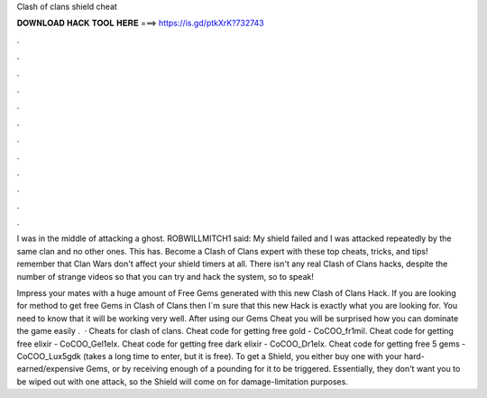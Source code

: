 Clash of clans shield cheat



𝐃𝐎𝐖𝐍𝐋𝐎𝐀𝐃 𝐇𝐀𝐂𝐊 𝐓𝐎𝐎𝐋 𝐇𝐄𝐑𝐄 ===> https://is.gd/ptkXrK?732743



.



.



.



.



.



.



.



.



.



.



.



.

I was in the middle of attacking a ghost. ROBWILLMITCH1 said: My shield failed and I was attacked repeatedly by the same clan and no other ones. This has. Become a Clash of Clans expert with these top cheats, tricks, and tips! remember that Clan Wars don't affect your shield timers at all. There isn't any real Clash of Clans hacks, despite the number of strange videos so that you can try and hack the system, so to speak!

Impress your mates with a huge amount of Free Gems generated with this new Clash of Clans Hack. If you are looking for method to get free Gems in Clash of Clans then I´m sure that this new Hack is exactly what you are looking for. You need to know that it will be working very well. After using our Gems Cheat you will be surprised how you can dominate the game easily .  · Cheats for clash of clans. Cheat code for getting free gold - CoCOO_fr1mil. Cheat code for getting free elixir - CoCOO_Gel1elx. Cheat code for getting free dark elixir - CoCOO_Dr1elx. Cheat code for getting free 5 gems - CoCOO_Lux5gdk (takes a long time to enter, but it is free). To get a Shield, you either buy one with your hard-earned/expensive Gems, or by receiving enough of a pounding for it to be triggered. Essentially, they don't want you to be wiped out with one attack, so the Shield will come on for damage-limitation purposes.
